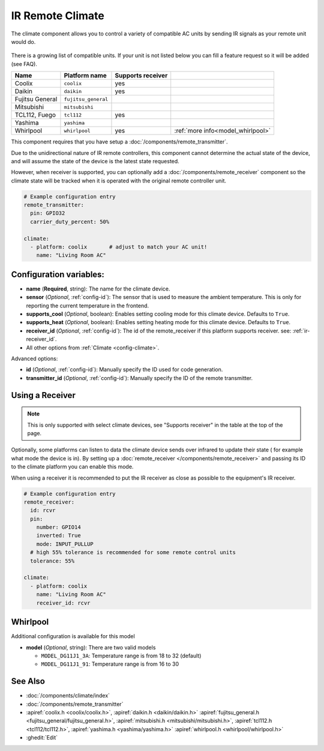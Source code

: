 IR Remote Climate
=================

.. seo::
    :description: Controls a variety of compatible Climate via IR
    :image: air-conditioner-ir.png

The climate component allows you to control a variety of compatible AC units by sending IR signals
as your remote unit would do.

.. figure:: images/climate-ui.png
    :align: center
    :width: 60.0%

There is a growing list of compatible units. If your unit is not listed below you can fill a feature
request so it will be added (see FAQ).

+------------------------+---------------------+----------------------+------------------------------------+
| Name                   | Platform name       |  Supports receiver   |                                    |
|                        |                     |                      |                                    |
+========================+=====================+======================+====================================+
| Coolix                 | ``coolix``          | yes                  |                                    |
+------------------------+---------------------+----------------------+------------------------------------+
| Daikin                 | ``daikin``          | yes                  |                                    |
+------------------------+---------------------+----------------------+------------------------------------+
| Fujitsu General        | ``fujitsu_general`` |                      |                                    |
+------------------------+---------------------+----------------------+------------------------------------+
| Mitsubishi             | ``mitsubishi``      |                      |                                    |
+------------------------+---------------------+----------------------+------------------------------------+
| TCL112, Fuego          | ``tcl112``          | yes                  |                                    |
+------------------------+---------------------+----------------------+------------------------------------+
| Yashima                | ``yashima``         |                      |                                    |
+------------------------+---------------------+----------------------+------------------------------------+
| Whirlpool              | ``whirlpool``       | yes                  | :ref:`more info<model_whirlpool>`  |
+------------------------+---------------------+----------------------+------------------------------------+

This component requires that you have setup a :doc:`/components/remote_transmitter`.

Due to the unidirectional nature of IR remote controllers, this component cannot determine the
actual state of the device, and will assume the state of the device is the latest state requested.

However, when receiver is supported, you can optionally add a :doc:`/components/remote_receiver`
component so the climate state will be tracked when it is operated with the original remote
controller unit.

.. code-block:: yaml

    # Example configuration entry
    remote_transmitter:
      pin: GPIO32
      carrier_duty_percent: 50%

    climate:
      - platform: coolix       # adjust to match your AC unit!
        name: "Living Room AC"

Configuration variables:
------------------------

- **name** (**Required**, string): The name for the climate device.
- **sensor** (*Optional*, :ref:`config-id`): The sensor that is used to measure the ambient
  temperature. This is only for reporting the current temperature in the frontend.
- **supports_cool** (*Optional*, boolean): Enables setting cooling mode for this climate device. Defaults to ``True``.
- **supports_heat** (*Optional*, boolean): Enables setting heating mode for this climate device. Defaults to ``True``.
- **receiver_id** (*Optional*, :ref:`config-id`): The id of the remote_receiver if this platform supports
  receiver. see: :ref:`ir-receiver_id`.
- All other options from :ref:`Climate <config-climate>`.

Advanced options:

- **id** (*Optional*, :ref:`config-id`): Manually specify the ID used for code generation.
- **transmitter_id** (*Optional*, :ref:`config-id`): Manually specify the ID of the remote transmitter.

.. _ir-receiver_id:

Using a Receiver
----------------

.. note::

    This is only supported with select climate devices, see "Supports receiver" in the table at the top of the page.

Optionally, some platforms can listen to data the climate device sends over infrared to update their state (
for example what mode the device is in). By setting up a :doc:`remote_receiver </components/remote_receiver>`
and passing its ID to the climate platform you can enable this mode.

When using a receiver it is recommended to put the IR receiver as close as possible to the equipment's
IR receiver.

.. code-block:: yaml

    # Example configuration entry
    remote_receiver:
      id: rcvr
      pin:
        number: GPIO14
        inverted: True
        mode: INPUT_PULLUP
      # high 55% tolerance is recommended for some remote control units
      tolerance: 55%

    climate:
      - platform: coolix
        name: "Living Room AC"
        receiver_id: rcvr

.. _model_whirlpool:

Whirlpool
---------

Additional configuration is available for this model

- **model** (*Optional*, string): There are two valid models

  * ``MODEL_DG11J1_3A``: Temperature range is from 18 to 32 (default)
  * ``MODEL_DG11J1_91``: Temperature range is from 16 to 30


See Also
--------

- :doc:`/components/climate/index`
- :doc:`/components/remote_transmitter`
- :apiref:`coolix.h <coolix/coolix.h>`,
  :apiref:`daikin.h <daikin/daikin.h>`
  :apiref:`fujitsu_general.h <fujitsu_general/fujitsu_general.h>`,
  :apiref:`mitsubishi.h <mitsubishi/mitsubishi.h>`,
  :apiref:`tcl112.h <tcl112/tcl112.h>`,
  :apiref:`yashima.h <yashima/yashima.h>`
  :apiref:`whirlpool.h <whirlpool/whirlpool.h>`
- :ghedit:`Edit`
